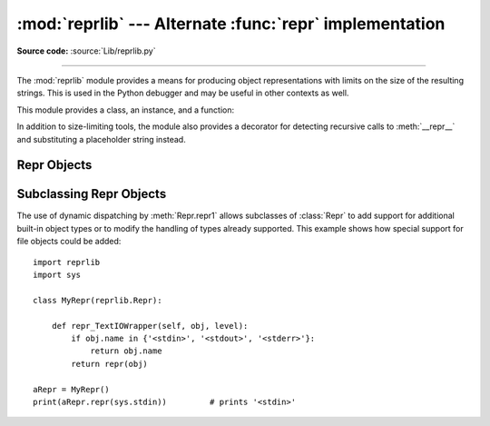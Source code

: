 :mod:`reprlib` --- Alternate :func:`repr` implementation
========================================================

.. module:: reprlib
   :synopsis: Alternate repr() implementation with size limits.

.. sectionauthor:: Fred L. Drake, Jr. <fdrake@acm.org>

**Source code:** :source:`Lib/reprlib.py`

--------------

The :mod:`reprlib` module provides a means for producing object representations
with limits on the size of the resulting strings. This is used in the Python
debugger and may be useful in other contexts as well.

This module provides a class, an instance, and a function:


.. class:: Repr(self, *, maxlevel=6, maxtuple=6, maxlist=6, maxarray=5, \
                 maxdict=4, maxset=6, maxfrozenset=6, maxdeque=6, maxstring=30, \
                 maxlong=40, maxother=30)

   Class which provides formatting services useful in implementing functions
   similar to the built-in :func:`repr`; size limits for  different object types
   are added to avoid the generation of representations which are excessively long.


.. data:: aRepr

   This is an instance of :class:`Repr` which is used to provide the
   :func:`.repr` function described below.  Changing the attributes of this
   object will affect the size limits used by :func:`.repr` and the Python
   debugger.


.. function:: repr(obj)

   This is the :meth:`~Repr.repr` method of ``aRepr``.  It returns a string
   similar to that returned by the built-in function of the same name, but with
   limits on most sizes.

In addition to size-limiting tools, the module also provides a decorator for
detecting recursive calls to :meth:`__repr__` and substituting a placeholder
string instead.


.. index:: single: ...; placeholder

.. decorator:: recursive_repr(fillvalue="...")

   Decorator for :meth:`__repr__` methods to detect recursive calls within the
   same thread.  If a recursive call is made, the *fillvalue* is returned,
   otherwise, the usual :meth:`__repr__` call is made.  For example:

        >>> from reprlib import recursive_repr
        >>> class MyList(list):
        ...     @recursive_repr()
        ...     def __repr__(self):
        ...         return '<' + '|'.join(map(repr, self)) + '>'
        ...
        >>> m = MyList('abc')
        >>> m.append(m)
        >>> m.append('x')
        >>> print(m)
        <'a'|'b'|'c'|...|'x'>

   .. versionadded:: 3.2


.. _repr-objects:

Repr Objects
------------

.. class:: Repr(self, *, maxlevel=6, maxtuple=6, maxlist=6, maxarray=5, \
                 maxdict=4, maxset=6, maxfrozenset=6, maxdeque=6, maxstring=30, \
                 maxlong=40, maxother=30)

   :class:`Repr` instances provide several attributes which can be used to provide
   size limits for the representations of different object types,  and methods
   which format specific object types.

   .. attribute:: maxlevel

      Depth limit on the creation of recursive representations.  The default is ``6``.


   .. attribute:: maxdict
                  maxlist
                  maxtuple
                  maxset
                  maxfrozenset
                  maxdeque
                  maxarray

      Limits on the number of entries represented for the named object type.  The
      default is ``4`` for :attr:`maxdict`, ``5`` for :attr:`maxarray`, and  ``6`` for
      the others.


   .. attribute:: maxlong

      Maximum number of characters in the representation for an integer.  Digits
      are dropped from the middle.  The default is ``40``.


   .. attribute:: maxstring

      Limit on the number of characters in the representation of the string.  Note
      that the "normal" representation of the string is used as the character source:
      if escape sequences are needed in the representation, these may be mangled when
      the representation is shortened.  The default is ``30``.


   .. attribute:: maxother

      This limit is used to control the size of object types for which no specific
      formatting method is available on the :class:`Repr` object. It is applied in a
      similar manner as :attr:`maxstring`.  The default is ``20``.


   .. method:: repr(obj)

      The equivalent to the built-in :func:`repr` that uses the formatting imposed by
      the instance.


   .. method:: repr1(obj, level)

      Recursive implementation used by :meth:`.repr`.  This uses the type of *obj* to
      determine which formatting method to call, passing it *obj* and *level*.  The
      type-specific methods should call :meth:`repr1` to perform recursive formatting,
      with ``level - 1`` for the value of *level* in the recursive  call.


   .. method:: repr_TYPE(obj, level)
      :noindex:

      Formatting methods for specific types are implemented as methods with a name
      based on the type name.  In the method name, **TYPE** is replaced by
      ``'_'.join(type(obj).__name__.split())``. Dispatch to these methods is
      handled by :meth:`repr1`. Type-specific methods which need to recursively
      format a value should call ``self.repr1(subobj, level - 1)``.


.. _subclassing-reprs:

Subclassing Repr Objects
------------------------

The use of dynamic dispatching by :meth:`Repr.repr1` allows subclasses of
:class:`Repr` to add support for additional built-in object types or to modify
the handling of types already supported. This example shows how special support
for file objects could be added::

   import reprlib
   import sys

   class MyRepr(reprlib.Repr):

       def repr_TextIOWrapper(self, obj, level):
           if obj.name in {'<stdin>', '<stdout>', '<stderr>'}:
               return obj.name
           return repr(obj)

   aRepr = MyRepr()
   print(aRepr.repr(sys.stdin))         # prints '<stdin>'

